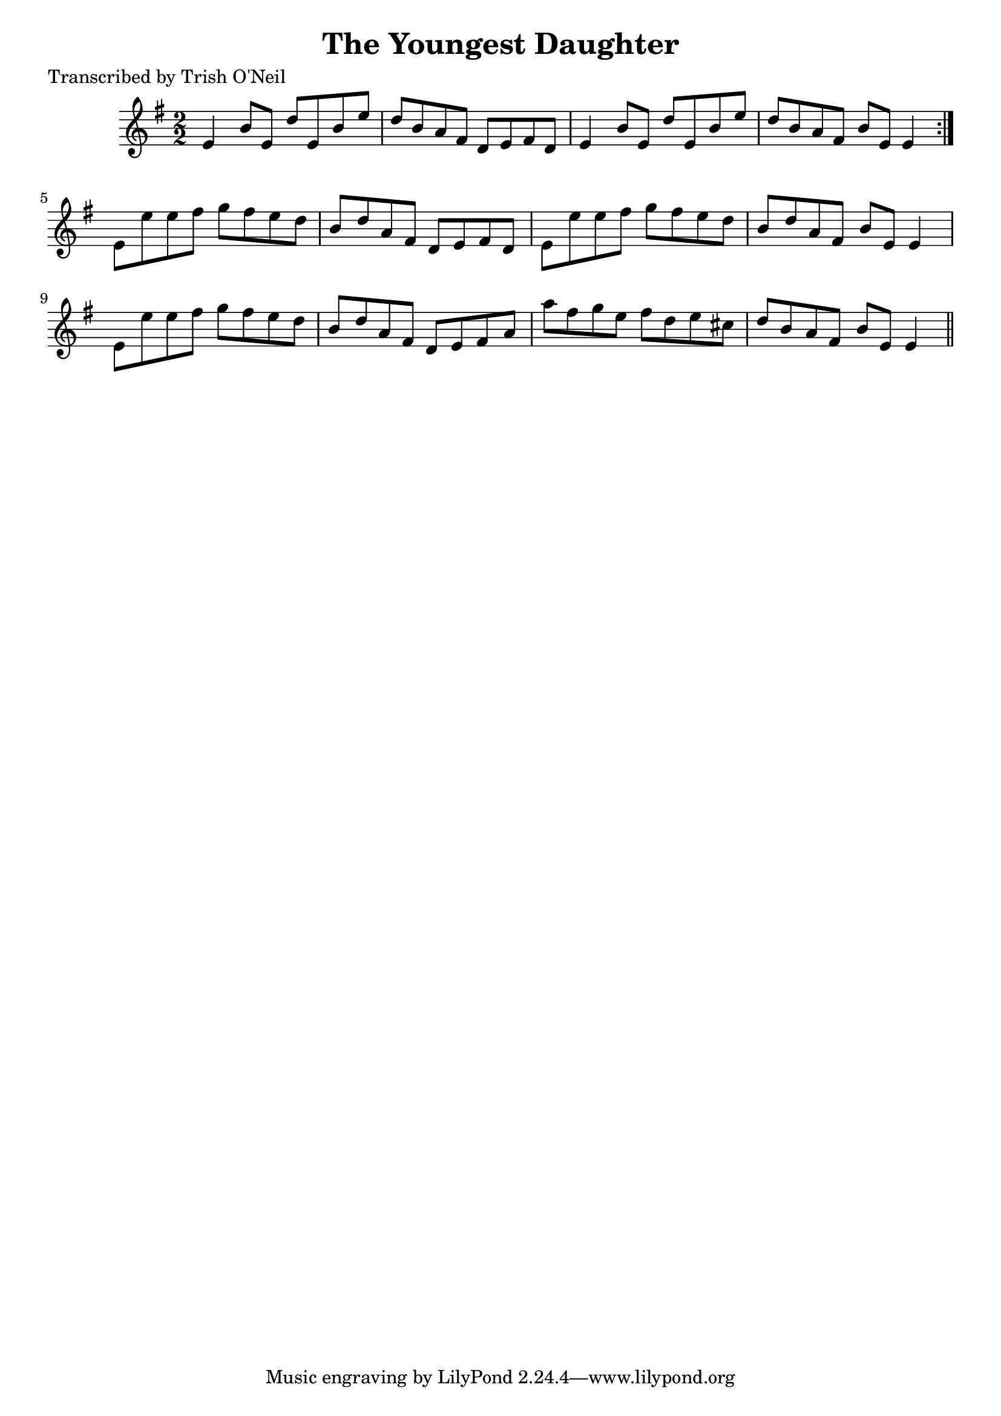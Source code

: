 
\version "2.16.2"
% automatically converted by musicxml2ly from xml/1217_to.xml

%% additional definitions required by the score:
\language "english"


\header {
    poet = "Transcribed by Trish O'Neil"
    encoder = "abc2xml version 63"
    encodingdate = "2015-01-25"
    title = "The Youngest Daughter"
    }

\layout {
    \context { \Score
        autoBeaming = ##f
        }
    }
PartPOneVoiceOne =  \relative e' {
    \repeat volta 2 {
        \key e \minor \numericTimeSignature\time 2/2 e4 b'8 [ e,8 ] d'8
        [ e,8 b'8 e8 ] | % 2
        d8 [ b8 a8 fs8 ] d8 [ e8 fs8 d8 ] | % 3
        e4 b'8 [ e,8 ] d'8 [ e,8 b'8 e8 ] | % 4
        d8 [ b8 a8 fs8 ] b8 [ e,8 ] e4 }
    | % 5
    e8 [ e'8 e8 fs8 ] g8 [ fs8 e8 d8 ] | % 6
    b8 [ d8 a8 fs8 ] d8 [ e8 fs8 d8 ] | % 7
    e8 [ e'8 e8 fs8 ] g8 [ fs8 e8 d8 ] | % 8
    b8 [ d8 a8 fs8 ] b8 [ e,8 ] e4 | % 9
    e8 [ e'8 e8 fs8 ] g8 [ fs8 e8 d8 ] | \barNumberCheck #10
    b8 [ d8 a8 fs8 ] d8 [ e8 fs8 a8 ] | % 11
    a'8 [ fs8 g8 e8 ] fs8 [ d8 e8 cs8 ] d8 [ b8 a8 fs8 ] b8 [ e,8 ] e4
    \bar "||"
    }


% The score definition
\score {
    <<
        \new Staff <<
            \context Staff << 
                \context Voice = "PartPOneVoiceOne" { \PartPOneVoiceOne }
                >>
            >>
        
        >>
    \layout {}
    % To create MIDI output, uncomment the following line:
    %  \midi {}
    }

